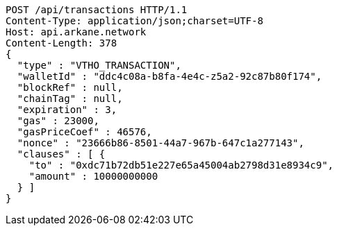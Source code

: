 [source,http,options="nowrap"]
----
POST /api/transactions HTTP/1.1
Content-Type: application/json;charset=UTF-8
Host: api.arkane.network
Content-Length: 378
{
  "type" : "VTHO_TRANSACTION",
  "walletId" : "ddc4c08a-b8fa-4e4c-z5a2-92c87b80f174",
  "blockRef" : null,
  "chainTag" : null,
  "expiration" : 3,
  "gas" : 23000,
  "gasPriceCoef" : 46576,
  "nonce" : "23666b86-8501-44a7-967b-647c1a277143",
  "clauses" : [ {
    "to" : "0xdc71b72db51e227e65a45004ab2798d31e8934c9",
    "amount" : 10000000000
  } ]
}
----
